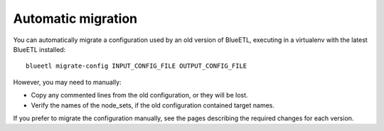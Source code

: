 Automatic migration
~~~~~~~~~~~~~~~~~~~

You can automatically migrate a configuration used by an old version of BlueETL, executing in a virtualenv with the latest BlueETL installed::

    blueetl migrate-config INPUT_CONFIG_FILE OUTPUT_CONFIG_FILE

However, you may need to manually:

- Copy any commented lines from the old configuration, or they will be lost.
- Verify the names of the node_sets, if the old configuration contained target names.

If you prefer to migrate the configuration manually, see the pages describing the required changes for each version.

